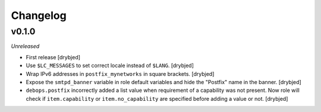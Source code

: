 Changelog
=========

v0.1.0
------

*Unreleased*

- First release [drybjed]

- Use ``$LC_MESSAGES`` to set correct locale instead of ``$LANG``. [drybjed]

- Wrap IPv6 addresses in ``postfix_mynetworks`` in square brackets. [drybjed]

- Expose the ``smtpd_banner`` variable in role default variables and hide the
  "Postfix" name in the banner. [drybjed]

- ``debops.postfix`` incorrectly added a list value when requirement of
  a capability was not present. Now role will check if ``item.capability`` or
  ``item.no_capability`` are specified before adding a value or not. [drybjed]

